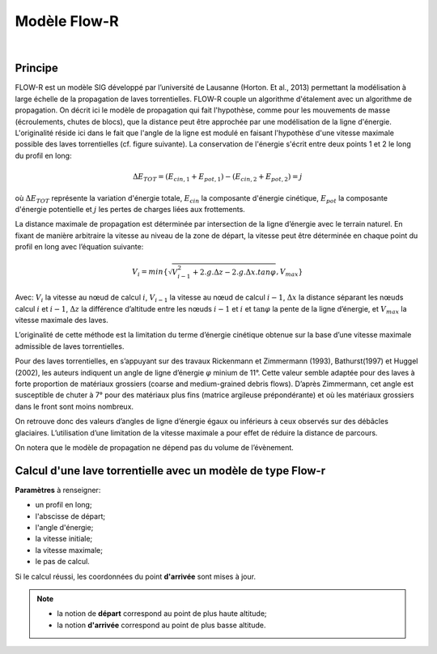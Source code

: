 Modèle Flow-R
=============

.. image:: ../icones/lave.png
   :align: center
   :scale: 50%
   
|

Principe
--------

FLOW-R est un modèle SIG développé par l’université de Lausanne (Horton. Et al., 2013) permettant la modélisation à large échelle de la propagation de laves torrentielles. FLOW-R couple un algorithme d'étalement avec un algorithme de propagation. On décrit ici le modèle de propagation qui fait l'hypothèse, comme pour les mouvements de masse (écroulements, chutes de blocs), que la distance peut être approchée par une modélisation de la ligne d'énergie. L'originalité réside ici dans le fait que l'angle de la ligne est modulé en faisant l'hypothèse d'une vitesse maximale possible des laves torrentielles (cf. figure suivante).
La conservation de l'énergie s'écrit entre deux points 1 et 2 le long du profil en long:

.. math::

   \Delta E_{TOT} = \left( E_{cin,1} + E_{pot,1} \right) - \left( E_{cin,2} + E_{pot,2} \right) = j

où :math:`\Delta E_{TOT}` représente la variation d'énergie totale, :math:`E_{cin}` la composante d'énergie cinétique, :math:`E_{pot}` la composante d'énergie potentielle et :math:`j` les pertes de charges liées aux frottements.

La distance maximale de propagation est déterminée par intersection de la ligne d’énergie avec le terrain naturel. En fixant de manière arbitraire la vitesse au niveau de la zone de départ, la vitesse peut être déterminée en chaque point du profil en long avec l’équation suivante:

.. math::

   V_{i} = min \left\{ \sqrt{ V_{i-1}^2 + 2.g.\Delta z - 2.g.\Delta x.tan{\varphi}}, V_{max} \right\}

Avec: :math:`V_i` la vitesse au nœud de calcul :math:`i`, :math:`V_{i-1}` la vitesse au nœud de calcul :math:`i-1`, :math:`\Delta x` la distance séparant les nœuds calcul :math:`i` et :math:`i-1`, :math:`\Delta z` la différence d’altitude  entre les nœuds :math:`i-1` et :math:`i` et  :math:`\tan \varphi` la pente de la ligne d’énergie, et :math:`V_{max}` la vitesse maximale des laves.

L’originalité de cette méthode est la limitation du terme d’énergie cinétique obtenue sur la base d’une vitesse maximale admissible de laves torrentielles.

Pour des laves torrentielles, en s’appuyant sur des travaux Rickenmann et Zimmermann (1993), Bathurst(1997) et Huggel (2002), les auteurs indiquent un angle de ligne d’énergie :math:`\varphi` minium de 11°. Cette valeur semble adaptée pour des laves à forte proportion de matériaux grossiers (coarse and medium-grained debris flows). D’après Zimmermann, cet angle est susceptible de chuter à 7° pour des matériaux plus fins (matrice argileuse prépondérante) et où les matériaux grossiers dans le front sont moins nombreux. 

On retrouve donc des valeurs d’angles de ligne d’énergie égaux ou inférieurs à ceux observés sur des débâcles glaciaires. L’utilisation d’une limitation de la vitesse maximale a pour effet de réduire la distance de parcours.


On notera que le modèle de propagation ne dépend pas du volume de l’évènement.

.. image:: ../images/flowr.png
   :align: center
   :scale: 100%

Calcul d'une lave torrentielle avec un modèle de type Flow-r
------------------------------------------------------------

**Paramètres** à renseigner:

- un profil en long;
- l'abscisse de départ;
- l'angle d'énergie;
- la vitesse initiale;
- la vitesse maximale;
- le pas de calcul.

Si le calcul réussi, les coordonnées du point **d'arrivée** sont mises à jour.

.. note::
   - la notion de **départ** correspond au point de plus haute altitude;
   - la notion **d'arrivée** correspond au point de plus basse altitude.
